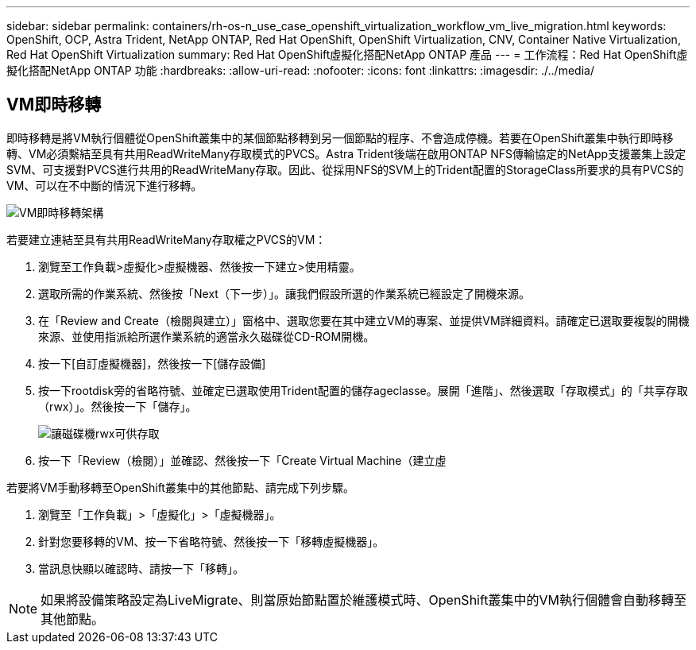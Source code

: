 ---
sidebar: sidebar 
permalink: containers/rh-os-n_use_case_openshift_virtualization_workflow_vm_live_migration.html 
keywords: OpenShift, OCP, Astra Trident, NetApp ONTAP, Red Hat OpenShift, OpenShift Virtualization, CNV, Container Native Virtualization, Red Hat OpenShift Virtualization 
summary: Red Hat OpenShift虛擬化搭配NetApp ONTAP 產品 
---
= 工作流程：Red Hat OpenShift虛擬化搭配NetApp ONTAP 功能
:hardbreaks:
:allow-uri-read: 
:nofooter: 
:icons: font
:linkattrs: 
:imagesdir: ./../media/




== VM即時移轉

即時移轉是將VM執行個體從OpenShift叢集中的某個節點移轉到另一個節點的程序、不會造成停機。若要在OpenShift叢集中執行即時移轉、VM必須繫結至具有共用ReadWriteMany存取模式的PVCS。Astra Trident後端在啟用ONTAP NFS傳輸協定的NetApp支援叢集上設定SVM、可支援對PVCS進行共用的ReadWriteMany存取。因此、從採用NFS的SVM上的Trident配置的StorageClass所要求的具有PVCS的VM、可以在不中斷的情況下進行移轉。

image::redhat_openshift_image55.jpg[VM即時移轉架構]

若要建立連結至具有共用ReadWriteMany存取權之PVCS的VM：

. 瀏覽至工作負載>虛擬化>虛擬機器、然後按一下建立>使用精靈。
. 選取所需的作業系統、然後按「Next（下一步）」。讓我們假設所選的作業系統已經設定了開機來源。
. 在「Review and Create（檢閱與建立）」窗格中、選取您要在其中建立VM的專案、並提供VM詳細資料。請確定已選取要複製的開機來源、並使用指派給所選作業系統的適當永久磁碟從CD-ROM開機。
. 按一下[自訂虛擬機器]，然後按一下[儲存設備]
. 按一下rootdisk旁的省略符號、並確定已選取使用Trident配置的儲存ageclasse。展開「進階」、然後選取「存取模式」的「共享存取（rwx）」。然後按一下「儲存」。
+
image::redhat_openshift_image56.JPG[讓磁碟機rwx可供存取]

. 按一下「Review（檢閱）」並確認、然後按一下「Create Virtual Machine（建立虛


若要將VM手動移轉至OpenShift叢集中的其他節點、請完成下列步驟。

. 瀏覽至「工作負載」>「虛擬化」>「虛擬機器」。
. 針對您要移轉的VM、按一下省略符號、然後按一下「移轉虛擬機器」。
. 當訊息快顯以確認時、請按一下「移轉」。



NOTE: 如果將設備策略設定為LiveMigrate、則當原始節點置於維護模式時、OpenShift叢集中的VM執行個體會自動移轉至其他節點。
